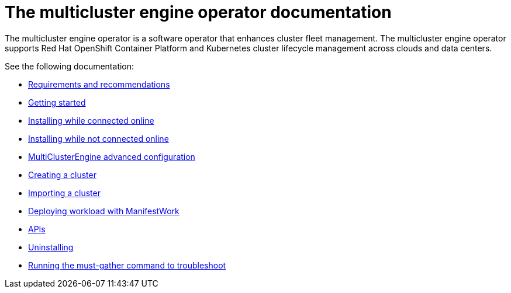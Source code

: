 [#mce-intro]
= The multicluster engine operator documentation

The multicluster engine operator is a software operator that enhances cluster fleet management. The multicluster engine operator supports Red Hat OpenShift Container Platform and Kubernetes cluster lifecycle management across clouds and data centers. 

See the following documentation:

* xref:./requirements.adoc#requirements-and-recommendations[Requirements and recommendations]
* xref:./quick_start.adoc#getting-started[Getting started]
* xref:./install_connected.adoc#installing-while-connected-online[Installing while connected online]
* xref:./install_disconnected.adoc#installing-disconnected[Installing while not connected online]
* xref:./adv_config_install.adoc#advanced-config-engine[MultiClusterEngine advanced configuration]
* xref:./cluster_create_cli.adoc#create-a-cluster[Creating a cluster]
* xref:./import_cli.adoc#importing-a-cluster[Importing a cluster]
* xref:./deploying_workload.adoc#deploying-workload[Deploying workload with ManifestWork]
* xref:./apis/api.adoc[APIs]
* xref:./uninstall.adoc#uninstalling[Uninstalling]
* xref:./must_gather.adoc#running-the-must-gather-command-to-troubleshoot[Running the must-gather command to troubleshoot]
